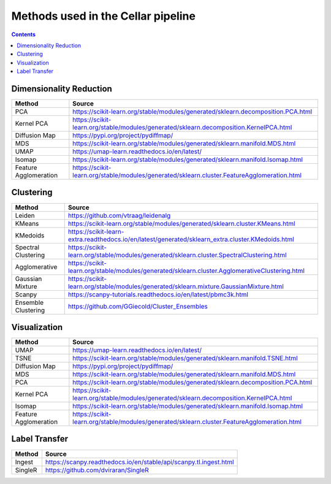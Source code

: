 ***********************************
Methods used in the Cellar pipeline
***********************************

.. contents::

Dimensionality Reduction
########################

+---------------------+-------------------------------------------------------------------------------------------+
|   Method            |   Source                                                                                  |
+=====================+===========================================================================================+
|PCA                  |https://scikit-learn.org/stable/modules/generated/sklearn.decomposition.PCA.html           |
+---------------------+-------------------------------------------------------------------------------------------+
|Kernel PCA           |https://scikit-learn.org/stable/modules/generated/sklearn.decomposition.KernelPCA.html     |
+---------------------+-------------------------------------------------------------------------------------------+
|Diffusion Map        |https://pypi.org/project/pydiffmap/                                                        |
+---------------------+-------------------------------------------------------------------------------------------+
|MDS                  |https://scikit-learn.org/stable/modules/generated/sklearn.manifold.MDS.html                |
+---------------------+-------------------------------------------------------------------------------------------+
|UMAP                 |https://umap-learn.readthedocs.io/en/latest/                                               |
+---------------------+-------------------------------------------------------------------------------------------+
|Isomap               |https://scikit-learn.org/stable/modules/generated/sklearn.manifold.Isomap.html             |
+---------------------+-------------------------------------------------------------------------------------------+
|Feature Agglomeration|https://scikit-learn.org/stable/modules/generated/sklearn.cluster.FeatureAgglomeration.html|
+---------------------+-------------------------------------------------------------------------------------------+

Clustering
##########

+---------------------+-------------------------------------------------------------------------------------------------+
|   Method            |   Source                                                                                        |
+=====================+=================================================================================================+
|Leiden               |https://github.com/vtraag/leidenalg                                                              |
+---------------------+-------------------------------------------------------------------------------------------------+
|KMeans               |https://scikit-learn.org/stable/modules/generated/sklearn.cluster.KMeans.html                    |
+---------------------+-------------------------------------------------------------------------------------------------+
|KMedoids             |https://scikit-learn-extra.readthedocs.io/en/latest/generated/sklearn_extra.cluster.KMedoids.html|
+---------------------+-------------------------------------------------------------------------------------------------+
|Spectral Clustering  |https://scikit-learn.org/stable/modules/generated/sklearn.cluster.SpectralClustering.html        |
+---------------------+-------------------------------------------------------------------------------------------------+
|Agglomerative        |https://scikit-learn.org/stable/modules/generated/sklearn.cluster.AgglomerativeClustering.html   |
+---------------------+-------------------------------------------------------------------------------------------------+
|Gaussian Mixture     |https://scikit-learn.org/stable/modules/generated/sklearn.mixture.GaussianMixture.html           |
+---------------------+-------------------------------------------------------------------------------------------------+
|Scanpy               |https://scanpy-tutorials.readthedocs.io/en/latest/pbmc3k.html                                    |
+---------------------+-------------------------------------------------------------------------------------------------+
|Ensemble Clustering  |https://github.com/GGiecold/Cluster_Ensembles                                                    |
+---------------------+-------------------------------------------------------------------------------------------------+

Visualization
#############

+---------------------+-------------------------------------------------------------------------------------------+
|   Method            |   Source                                                                                  |
+=====================+===========================================================================================+
|UMAP                 |https://umap-learn.readthedocs.io/en/latest/                                               |
+---------------------+-------------------------------------------------------------------------------------------+
|TSNE                 |https://scikit-learn.org/stable/modules/generated/sklearn.manifold.TSNE.html               |
+---------------------+-------------------------------------------------------------------------------------------+
|Diffusion Map        |https://pypi.org/project/pydiffmap/                                                        |
+---------------------+-------------------------------------------------------------------------------------------+
|MDS                  |https://scikit-learn.org/stable/modules/generated/sklearn.manifold.MDS.html                |
+---------------------+-------------------------------------------------------------------------------------------+
|PCA                  |https://scikit-learn.org/stable/modules/generated/sklearn.decomposition.PCA.html           |
+---------------------+-------------------------------------------------------------------------------------------+
|Kernel PCA           |https://scikit-learn.org/stable/modules/generated/sklearn.decomposition.KernelPCA.html     |
+---------------------+-------------------------------------------------------------------------------------------+
|Isomap               |https://scikit-learn.org/stable/modules/generated/sklearn.manifold.Isomap.html             |
+---------------------+-------------------------------------------------------------------------------------------+
|Feature Agglomeration|https://scikit-learn.org/stable/modules/generated/sklearn.cluster.FeatureAgglomeration.html|
+---------------------+-------------------------------------------------------------------------------------------+

Label Transfer
##############

+---------------------+-------------------------------------------------------------------------------------------+
|   Method            |   Source                                                                                  |
+=====================+===========================================================================================+
|Ingest               |https://scanpy.readthedocs.io/en/stable/api/scanpy.tl.ingest.html                          |
+---------------------+-------------------------------------------------------------------------------------------+
|SingleR              |https://github.com/dviraran/SingleR                                                        |
+---------------------+-------------------------------------------------------------------------------------------+